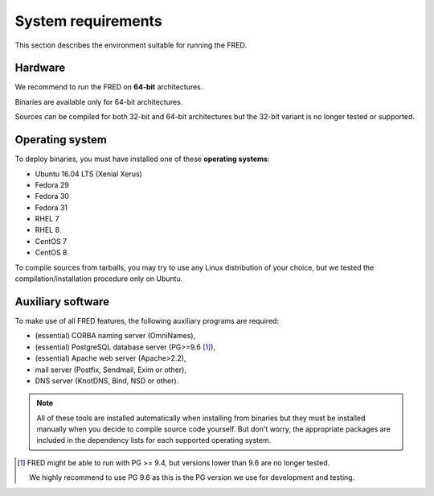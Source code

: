 
.. _system-reqs:

System requirements
-------------------

This section describes the environment suitable for running the FRED.

Hardware
^^^^^^^^

We recommend to run the FRED on **64-bit** architectures.

Binaries are available only for 64-bit architectures.

Sources can be compiled for both 32-bit and 64-bit architectures
but the 32-bit variant is no longer tested or supported.


Operating system
^^^^^^^^^^^^^^^^^

To deploy binaries, you must have installed one of these **operating systems**:

* Ubuntu 16.04 LTS (Xenial Xerus)
* Fedora 29
* Fedora 30
* Fedora 31
* RHEL 7
* RHEL 8
* CentOS 7
* CentOS 8

To compile sources from tarballs, you may try to use any Linux distribution
of your choice, but we tested the compilation/installation procedure
only on Ubuntu.


.. _system-reqs-aux:

Auxiliary software
^^^^^^^^^^^^^^^^^^

.. NOTE "large programs" that must run concurrently with the FRED

To make use of all FRED features, the following auxiliary programs are required:

* (essential) CORBA naming server (OmniNames),
* (essential) PostgreSQL database server (PG>=9.6 [#pg]_),
* (essential) Apache web server (Apache>2.2),
* mail server (Postfix, Sendmail, Exim or other),
* DNS server (KnotDNS, Bind, NSD or other).

.. Note:: All of these tools are installed automatically when installing
   from binaries but they must be installed manually when you decide to compile
   source code yourself. But don't worry, the appropriate packages
   are included in the dependency lists for each supported operating system.

.. [#pg] FRED might be able to run with PG >= 9.4, but versions lower than 9.6
   are no longer tested.

   We highly recommend to use PG 9.6 as this is the PG version we use
   for development and testing.

